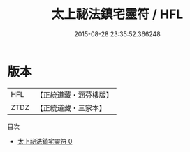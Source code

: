 #+TITLE: 太上祕法鎮宅靈符 / HFL

#+DATE: 2015-08-28 23:35:52.366248
* 版本
 |       HFL|【正統道藏・涵芬樓版】|
 |      ZTDZ|【正統道藏・三家本】|
目次
 - [[file:KR5a0086_000.txt][太上祕法鎮宅靈符 0]]
